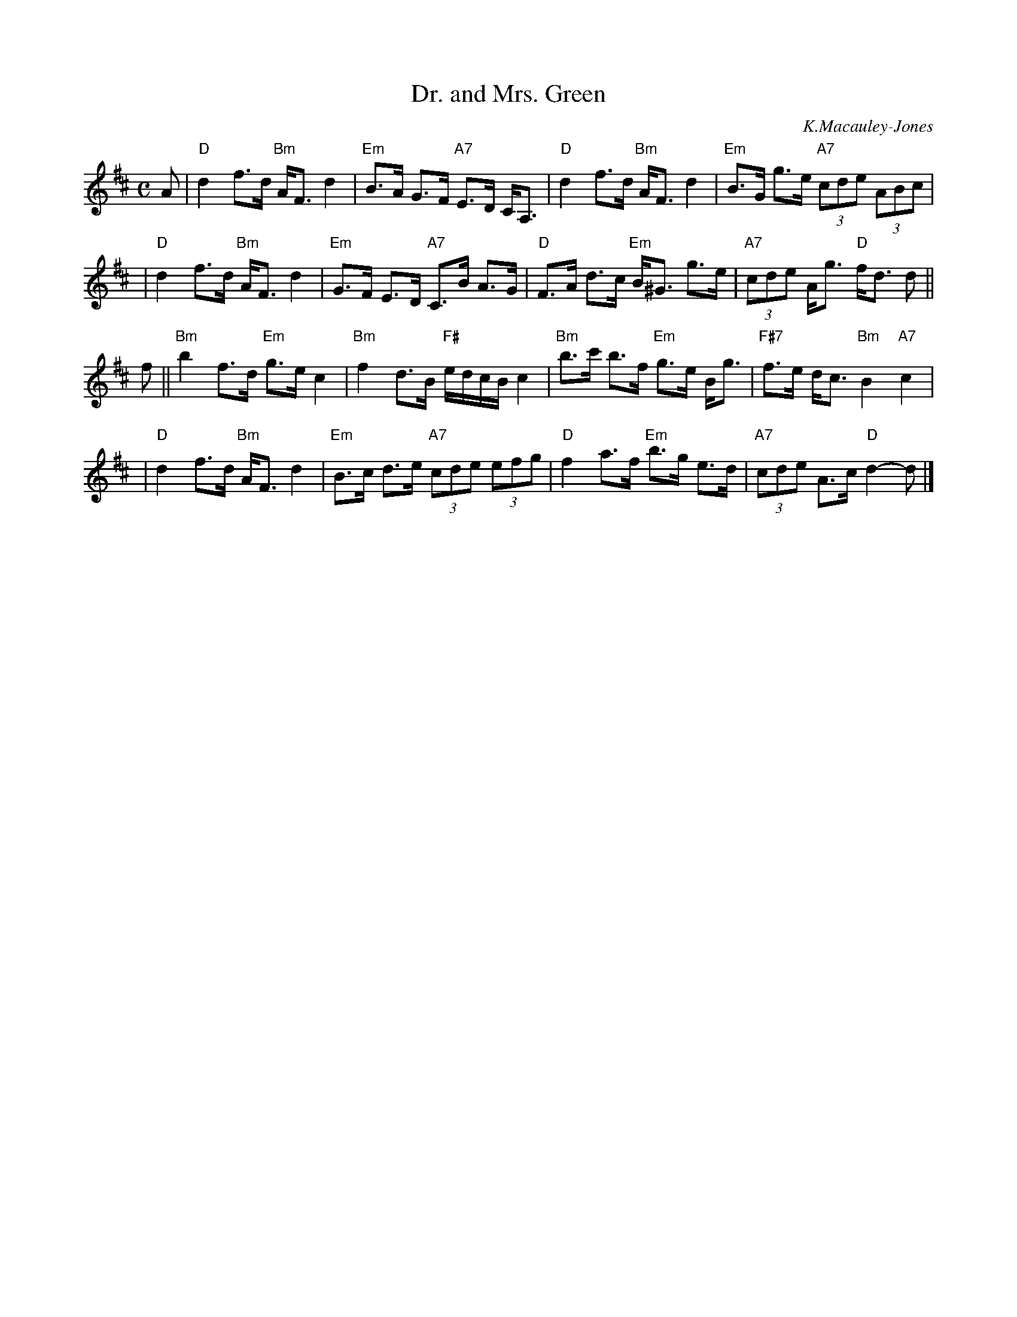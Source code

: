 X:22091
T: Dr. and Mrs. Green
C: K.Macauley-Jones
R: strathspey
B: RSCDS 22-9
Z: 1997 by John Chambers <jc:trillian.mit.edu>
M: C
L: 1/8
%--------------------
K: D
A \
| "D"d2 f>d "Bm"A<F d2 | "Em"B>A G>F "A7"E>D C<A, \
| "D"d2 f>d "Bm"A<F d2 | "Em"B>G g>e "A7"(3cde (3ABc |
| "D"d2 f>d "Bm"A<F d2 | "Em"G>F E>D "A7"C>B A>G \
| "D"F>A d>c "Em"B<^G g>e | "A7"(3cde A<g "D"f<d d ||
f \
|| "Bm"b2f>d "Em"g>e c2 | "Bm"f2 d>B "F#"e/d/c/B/ c2 \
| "Bm"b>c' b>f "Em"g>e B<g | "F#7"f>e d<c "Bm"B2 "A7"c2 |
| "D"d2 f>d "Bm"A<F d2 | "Em"B>c d>e "A7"(3cde (3efg \
| "D"f2 a>f "Em"b>g e>d | "A7"(3cde A>c "D"d2- d |]
